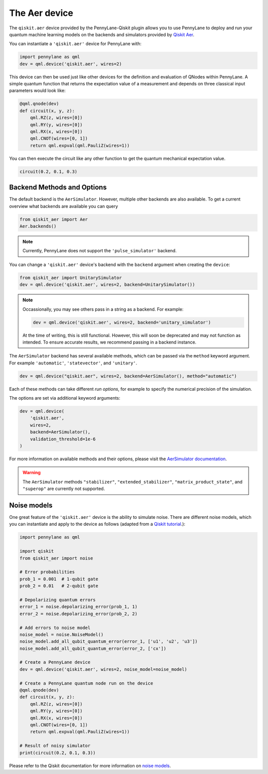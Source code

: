 .. _aer device page:

The Aer device
==============
The ``qiskit.aer`` device provided by the PennyLane-Qiskit plugin allows you to use PennyLane
to deploy and run your quantum machine learning models on the backends and simulators provided
by `Qiskit Aer <https://qiskit.org/aer/>`_.

You can instantiate a ``'qiskit.aer'`` device for PennyLane with:

.. code-block:: python

    import pennylane as qml
    dev = qml.device('qiskit.aer', wires=2)

This device can then be used just like other devices for the definition and evaluation of QNodes within PennyLane.
A simple quantum function that returns the expectation value of a measurement and depends on three classical input
parameters would look like:

.. code-block:: python

    @qml.qnode(dev)
    def circuit(x, y, z):
        qml.RZ(z, wires=[0])
        qml.RY(y, wires=[0])
        qml.RX(x, wires=[0])
        qml.CNOT(wires=[0, 1])
        return qml.expval(qml.PauliZ(wires=1))

You can then execute the circuit like any other function to get the quantum mechanical expectation value.

.. code-block:: python

    circuit(0.2, 0.1, 0.3)

Backend Methods and Options
~~~~~~~~~~~~~~~~~~~~~~~~~~~

The default backend is the ``AerSimulator``. However, multiple other backends are also available.
To get a current overview what backends are available you can query

.. code-block:: python

    from qiskit_aer import Aer
    Aer.backends()

.. note::

    Currently, PennyLane does not support the ``'pulse_simulator'`` backend.

You can change a ``'qiskit.aer'`` device's backend with the ``backend`` argument when creating the ``device``:

.. code-block:: python

    from qiskit_aer import UnitarySimulator
    dev = qml.device('qiskit.aer', wires=2, backend=UnitarySimulator())

.. note::

    Occassionally, you may see others pass in a string as a backend. For example:

    .. code-block:: python

        dev = qml.device('qiskit.aer', wires=2, backend='unitary_simulator')

    At the time of writing, this is still functional. However, this will soon be deprecated and may 
    not function as intended. To ensure accurate results, we recommend passing in a backend instance.

The ``AerSimulator`` backend has several available methods, which
can be passed via the ``method`` keyword argument. For example
``'automatic'``, ``'statevector'``, and ``'unitary'``.

.. code-block:: python

    dev = qml.device("qiskit.aer", wires=2, backend=AerSimulator(), method="automatic")

Each of these methods can take different *run options*, for example to specify the numerical
precision of the simulation.

The options are set via additional keyword arguments:

.. code-block:: python

    dev = qml.device(
        'qiskit.aer',
        wires=2,
        backend=AerSimulator(),
        validation_threshold=1e-6
    )

For more information on available methods and their options, please visit the `AerSimulator
documentation <https://qiskit.org/ecosystem/aer/stubs/qiskit_aer.AerSimulator.html>`_.

.. warning::

    The ``AerSimulator`` methods ``"stabilizer"``, ``"extended_stabilizer"``, ``"matrix_product_state"``,
    and ``"superop"`` are currently not supported.

Noise models
~~~~~~~~~~~~

One great feature of the ``'qiskit.aer'`` device is the ability to simulate noise. There are 
different noise models, which you can instantiate and apply to the device as follows (adapted 
from a `Qiskit tutorial <https://qiskit.github.io/qiskit-aer/tutorials/4_custom_gate_noise.html>`_.):

.. code-block:: python

    import pennylane as qml

    import qiskit
    from qiskit_aer import noise

    # Error probabilities
    prob_1 = 0.001  # 1-qubit gate
    prob_2 = 0.01   # 2-qubit gate

    # Depolarizing quantum errors
    error_1 = noise.depolarizing_error(prob_1, 1)
    error_2 = noise.depolarizing_error(prob_2, 2)

    # Add errors to noise model
    noise_model = noise.NoiseModel()
    noise_model.add_all_qubit_quantum_error(error_1, ['u1', 'u2', 'u3'])
    noise_model.add_all_qubit_quantum_error(error_2, ['cx'])

    # Create a PennyLane device
    dev = qml.device('qiskit.aer', wires=2, noise_model=noise_model)

    # Create a PennyLane quantum node run on the device
    @qml.qnode(dev)
    def circuit(x, y, z):
        qml.RZ(z, wires=[0])
        qml.RY(y, wires=[0])
        qml.RX(x, wires=[0])
        qml.CNOT(wires=[0, 1])
        return qml.expval(qml.PauliZ(wires=1))

    # Result of noisy simulator
    print(circuit(0.2, 0.1, 0.3))

Please refer to the Qiskit documentation for more information on
`noise models <https://qiskit.github.io/qiskit-aer/tutorials/3_building_noise_models.html>`_.
